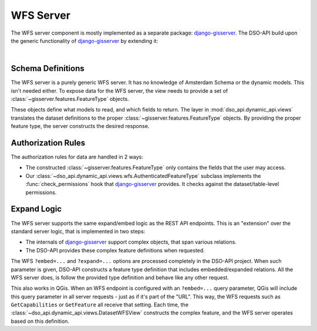 WFS Server
==========

The WFS server component is mostly implemented as a separate package: django-gisserver_.
The DSO-API build upon the generic functionality of django-gisserver_ by extending it:

.. graphviz::

   digraph foo {

      wfsview [label="gisserver.views.WFSView" shape=box]
      DatasetWFSView [label="dso_api.dynamic_api.views.DatasetWFSView" shape=box]

      wfsview -> DatasetWFSView  [dir=back arrowtail=empty]
   }

|

.. seealso::
    To learn more about the WFS server component, it's useful to read
    it's development documentation at: https://django-gisserver.readthedocs.io/.
    This explains how to define features, override logic and understand it's internal design.

    The DSO-API end user documentation also describes how to access the WFS server:
    https://api.data.amsterdam.nl/v1/docs/generic/wfs.html


Schema Definitions
------------------

The WFS server is a purely generic WFS server. It has no knowledge of Amsterdam Schema
or the dynamic models. This isn't needed either. To expose data for the WFS server,
the view needs to provide a set of :class:`~gisserver.features.FeatureType` objects.

These objects define what models to read, and which fields to return.
The layer in :mod:`dso_api.dynamic_api.views` translates the dataset definitions
to the proper :class:`~gisserver.features.FeatureType` objects.
By providing the proper feature type, the server constructs the desired response.

Authorization Rules
-------------------

The authorization rules for data are handled in 2 ways:

* The constructed :class:`~gisserver.features.FeatureType` only contains the fields
  that the user may access.
* Our :class:`~dso_api.dynamic_api.views.wfs.AuthenticatedFeatureType` subclass
  implements the :func:`check_permissions` hook that django-gisserver_ provides.
  It checks against the dataset/table-level permissions.

Expand Logic
------------

The WFS server supports the same expand/embed logic as the REST API endpoints.
This is an "extension" over the standard server logic, that is implemented in two steps:

* The internals of django-gisserver_ support complex objects, that span various relations.
* The DSO-API provides these complex feature definitions when requested.

The WFS ``?embed=...`` and ``?expand=...`` options are processed completely in the DSO-API project.
When such parameter is given, DSO-API constructs a feature type definition
that includes embedded/expanded relations. All the WFS server does, is follow
the provided type definition and behave like any other request.

This also works in QGis. When an WFS endpoint is configured with an ``?embed=...`` query parameter,
QGis will include this query parameter in all server requests - just as if it's part of the "URL".
This way, the WFS requests such as ``GetCapabilities`` or ``GetFeature`` all receive that setting.
Each time, the :class:`~dso_api.dynamic_api.views.DatasetWFSView` constructs the complex feature,
and the WFS server operates based on this definition.

.. seealso::
   The effect of the expand/embed logic is well explained in the end user manual:
   https://api.data.amsterdam.nl/v1/docs/generic/wfs.html

.. _django-gisserver: https://github.com/Amsterdam/django-gisserver
